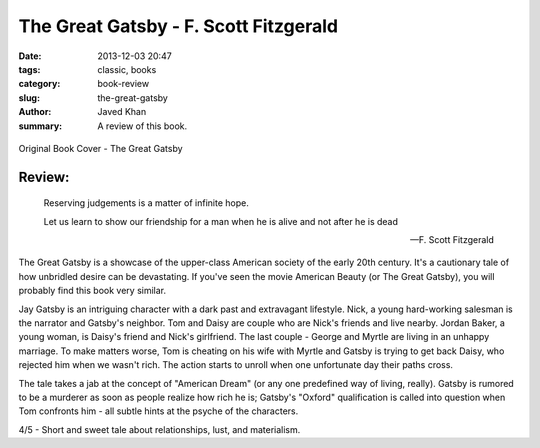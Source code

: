 The Great Gatsby - F. Scott Fitzgerald
######################################

:date: 2013-12-03 20:47
:tags: classic, books
:category: book-review
:slug: the-great-gatsby
:author: Javed Khan
:summary: A review of this book.

.. figure:: |filename|/images/the-great-gatsby.jpg
   :align: center
   :alt: Cover Art - The Great Gatsby
   :target: |filename|/images/the-great-gatsby.jpg

   Original Book Cover - The Great Gatsby

Review:
=======

.. epigraph::

    Reserving judgements is a matter of infinite hope.

    Let us learn to show our friendship for a man when he is alive and not after he is dead

    -- F. Scott Fitzgerald

The Great Gatsby is a showcase of the upper-class American society of the early
20th century. It's a cautionary tale of how unbridled desire can be
devastating. If you've seen the movie American Beauty (or The Great Gatsby),
you will probably find this book very similar.

Jay Gatsby is an intriguing character with a dark past and extravagant
lifestyle. Nick, a young hard-working salesman is the narrator and Gatsby's
neighbor. Tom and Daisy are couple who are Nick's friends and live nearby.
Jordan Baker, a young woman, is Daisy's friend and Nick's girlfriend. The last
couple - George and Myrtle are living in an unhappy marriage. To make matters
worse, Tom is cheating on his wife with Myrtle and Gatsby is trying to get back
Daisy, who rejected him when we wasn't rich. The action starts to unroll when
one unfortunate day their paths cross.

The tale takes a jab at the concept of "American Dream" (or any one predefined
way of living, really). Gatsby is rumored to be a murderer as soon as people
realize how rich he is; Gatsby's "Oxford" qualification is called into question
when Tom confronts him - all subtle hints at the psyche of the characters.

4/5 - Short and sweet tale about relationships, lust, and materialism.
